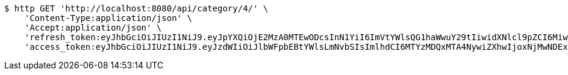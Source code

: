 [source,bash]
----
$ http GET 'http://localhost:8080/api/category/4/' \
    'Content-Type:application/json' \
    'Accept:application/json' \
    'refresh_token:eyJhbGciOiJIUzI1NiJ9.eyJpYXQiOjE2MzA0MTEwODcsInN1YiI6ImVtYWlsQG1haWwuY29tIiwidXNlcl9pZCI6MiwiZXhwIjoxNjMyMjI1NDg3fQ.fzzx4s2eIvVBvbbd_4-ErknMmOqj8jb8riI7Mr9VnQM' \
    'access_token:eyJhbGciOiJIUzI1NiJ9.eyJzdWIiOiJlbWFpbEBtYWlsLmNvbSIsImlhdCI6MTYzMDQxMTA4NywiZXhwIjoxNjMwNDExMTQ3fQ.Cx0E5pvbvT3GpOhnZY0o_GhBoZTyQ3luSnBTZN8tGuw'
----